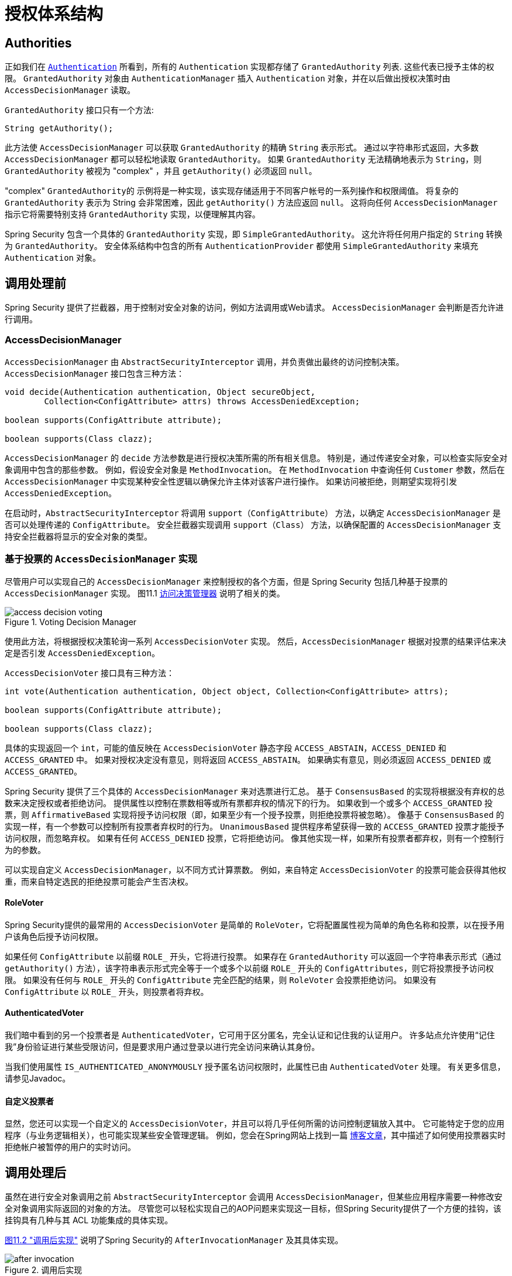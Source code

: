 
// from the original documentation

[[authz-arch]]
= 授权体系结构


[[authz-authorities]]
== Authorities
正如我们在 <<servlet-authentication-authentication,`Authentication`>> 所看到，所有的 `Authentication` 实现都存储了 `GrantedAuthority` 列表. 这些代表已授予主体的权限。 `GrantedAuthority` 对象由 `AuthenticationManager` 插入 `Authentication` 对象，并在以后做出授权决策时由 `AccessDecisionManager` 读取。

`GrantedAuthority` 接口只有一个方法:

[source,java]
----

String getAuthority();

----

此方法使 `AccessDecisionManager` 可以获取 `GrantedAuthority` 的精确 `String` 表示形式。
通过以字符串形式返回，大多数 `AccessDecisionManager` 都可以轻松地读取 `GrantedAuthority`。 如果 `GrantedAuthority` 无法精确地表示为 `String`，则 `GrantedAuthority` 被视为 "complex" ，并且 `getAuthority()` 必须返回 `null`。

"complex" `GrantedAuthority的` 示例将是一种实现，该实现存储适用于不同客户帐号的一系列操作和权限阈值。
将复杂的 `GrantedAuthority` 表示为 String 会非常困难，因此 `getAuthority()` 方法应返回 `null`。 这将向任何 `AccessDecisionManager` 指示它将需要特别支持 `GrantedAuthority` 实现，以便理解其内容。

Spring Security 包含一个具体的 `GrantedAuthority` 实现，即 `SimpleGrantedAuthority`。 这允许将任何用户指定的 `String` 转换为 `GrantedAuthority`。 安全体系结构中包含的所有 `AuthenticationProvider` 都使用 `SimpleGrantedAuthority` 来填充 `Authentication` 对象。

[[authz-pre-invocation]]
== 调用处理前
Spring Security 提供了拦截器，用于控制对安全对象的访问，例如方法调用或Web请求。 `AccessDecisionManager` 会判断是否允许进行调用。

[[authz-access-decision-manager]]
=== AccessDecisionManager
`AccessDecisionManager` 由 `AbstractSecurityInterceptor` 调用，并负责做出最终的访问控制决策。 `AccessDecisionManager` 接口包含三种方法：

[source,java]
----
void decide(Authentication authentication, Object secureObject,
	Collection<ConfigAttribute> attrs) throws AccessDeniedException;

boolean supports(ConfigAttribute attribute);

boolean supports(Class clazz);
----

`AccessDecisionManager` 的 `decide` 方法参数是进行授权决策所需的所有相关信息。 特别是，通过传递安全对象，可以检查实际安全对象调用中包含的那些参数。
例如，假设安全对象是 `MethodInvocation`。 在 `MethodInvocation` 中查询任何 `Customer` 参数，然后在 `AccessDecisionManager` 中实现某种安全性逻辑以确保允许主体对该客户进行操作。 如果访问被拒绝，则期望实现将引发 `AccessDeniedException`。

在启动时，`AbstractSecurityInterceptor` 将调用 `support（ConfigAttribute）` 方法，以确定 `AccessDecisionManager` 是否可以处理传递的 `ConfigAttribute`。 安全拦截器实现调用 `support（Class）` 方法，以确保配置的 `AccessDecisionManager` 支持安全拦截器将显示的安全对象的类型。

[[authz-voting-based]]
=== 基于投票的 `AccessDecisionManager` 实现
尽管用户可以实现自己的 `AccessDecisionManager` 来控制授权的各个方面，但是 Spring Security 包括几种基于投票的 `AccessDecisionManager` 实现。 图11.1 <<authz-access-voting,访问决策管理器>> 说明了相关的类。

[[authz-access-voting]]
.Voting Decision Manager
image::images/access-decision-voting.png[]


使用此方法，将根据授权决策轮询一系列 `AccessDecisionVoter` 实现。 然后，`AccessDecisionManager` 根据对投票的结果评估来决定是否引发 `AccessDeniedException`。

`AccessDecisionVoter` 接口具有三种方法：

[source,java]
----
int vote(Authentication authentication, Object object, Collection<ConfigAttribute> attrs);

boolean supports(ConfigAttribute attribute);

boolean supports(Class clazz);
----

具体的实现返回一个 `int`，可能的值反映在 `AccessDecisionVoter` 静态字段 `ACCESS_ABSTAIN`，`ACCESS_DENIED` 和 `ACCESS_GRANTED` 中。 如果对授权决定没有意见，则将返回 `ACCESS_ABSTAIN`。 如果确实有意见，则必须返回 `ACCESS_DENIED` 或 `ACCESS_GRANTED`。

Spring Security 提供了三个具体的 `AccessDecisionManager` 来对选票进行汇总。 基于 `ConsensusBased` 的实现将根据没有弃权的总数来决定授权或者拒绝访问。 提供属性以控制在票数相等或所有票都弃权的情况下的行为。
如果收到一个或多个 `ACCESS_GRANTED` 投票，则 `AffirmativeBased` 实现将授予访问权限（即，如果至少有一个授予投票，则拒绝投票将被忽略）。 像基于 `ConsensusBased` 的实现一样，有一个参数可以控制所有投票者弃权时的行为。
`UnanimousBased` 提供程序希望获得一致的 `ACCESS_GRANTED` 投票才能授予访问权限，而忽略弃权。 如果有任何 `ACCESS_DENIED` 投票，它将拒绝访问。 像其他实现一样，如果所有投票者都弃权，则有一个控制行为的参数。

可以实现自定义 `AccessDecisionManager`，以不同方式计算票数。 例如，来自特定 `AccessDecisionVoter` 的投票可能会获得其他权重，而来自特定选民的拒绝投票可能会产生否决权。


[[authz-role-voter]]
==== RoleVoter
Spring Security提供的最常用的 `AccessDecisionVoter` 是简单的 `RoleVoter`，它将配置属性视为简单的角色名称和投票，以在授予用户该角色后授予访问权限。

如果任何 `ConfigAttribute` 以前缀 `ROLE_` 开头，它将进行投票。 如果存在 `GrantedAuthority` 可以返回一个字符串表示形式（通过 `getAuthority()` 方法），该字符串表示形式完全等于一个或多个以前缀 `ROLE_` 开头的 `ConfigAttributes`，则它将投票授予访问权限。 如果没有任何与 `ROLE_` 开头的 `ConfigAttribute` 完全匹配的结果，则 `RoleVoter` 会投票拒绝访问。 如果没有 `ConfigAttribute` 以 `ROLE_` 开头，则投票者将弃权。

[[authz-authenticated-voter]]
==== AuthenticatedVoter
我们暗中看到的另一个投票者是 `AuthenticatedVoter`，它可用于区分匿名，完全认证和记住我的认证用户。 许多站点允许使用“记住我”身份验证进行某些受限访问，但是要求用户通过登录以进行完全访问来确认其身份。

当我们使用属性 `IS_AUTHENTICATED_ANONYMOUSLY` 授予匿名访问权限时，此属性已由 `AuthenticatedVoter` 处理。 有关更多信息，请参见Javadoc。


[[authz-custom-voter]]
==== 自定义投票者
显然，您还可以实现一个自定义的 `AccessDecisionVoter`，并且可以将几乎任何所需的访问控制逻辑放入其中。
它可能特定于您的应用程序（与业务逻辑相关），也可能实现某些安全管理逻辑。 例如，您会在Spring网站上找到一篇 https://spring.io/blog/2009/01/03/spring-security-customization-part-2-adjusting-secured-session-in-real-time[博客文章]，其中描述了如何使用投票器实时拒绝帐户被暂停的用户的实时访问。

[[authz-after-invocation-handling]]
== 调用处理后
虽然在进行安全对象调用之前 `AbstractSecurityInterceptor` 会调用 `AccessDecisionManager`，但某些应用程序需要一种修改安全对象调用实际返回的对象的方法。
尽管您可以轻松实现自己的AOP问题来实现这一目标，但Spring Security提供了一个方便的挂钩，该挂钩具有几种与其 ACL 功能集成的具体实现。

<<authz-after-invocation,图11.2 "调用后实现">> 说明了Spring Security的 `AfterInvocationManager` 及其具体实现。

[[authz-after-invocation]]
.调用后实现
image::images/after-invocation.png[]

像Spring Security的许多其他部分一样，`AfterInvocationManager` 具有一个具体的实现 `AfterInvocationProviderManager`，它轮询 `AfterInvocationProvider` 的列表。 每个 `AfterInvocationProvider` 都可以修改返回对象或引发 `AccessDeniedException`。 实际上，由于前一个提供程序的结果将传递到列表中的下一个，因此多个提供程序可以修改对象。

请注意，如果您使用的是 `AfterInvocationManager`，则仍然需要允许 `MethodSecurityInterceptor` 的 `AccessDecisionManager` 进行操作的配置属性。 如果您使用的是典型的Spring Security随附的 `AccessDecisionManager` 实现，则未为特定的安全方法调用定义配置属性，这将导致每个 `AccessDecisionVoter` 放弃投票。
反过来，如果 `AccessDecisionManager` 属性 "allowIfAllAbstainDecisions" 为 `false`，则将引发 `AccessDeniedException`。 您可以通过（i）将 "allowIfAllAbstainDecisions" 设置为 `true`（尽管通常不建议这样做）或（ii）仅确保至少有一个 `AccessDecisionVoter` 将投票批准授予访问权限的配置属性来避免此潜在问题。 后一种（推荐）方法通常是通过 `ROLE_USER或ROLE_AUTHENTICATED` 配置属性来实现的。

[[authz-hierarchical-roles]]
== 角色层次
通常要求应用程序中的特定角色应自动“包括”其他角色。 例如，在具有“管理员”和“用户”角色概念的应用程序中，您可能希望管理员能够执行普通用户可以执行的所有操作。 为此，您可以确保还为所有管理员用户分配了“用户”角色。 或者，您可以修改每个需要“用户”角色也要包括“管理员”角色的访问约束。 如果您的应用程序中有很多不同的角色，这可能会变得非常复杂。

使用角色层次结构，可以配置哪些角色（或权限）应包括其他角色。 Spring Security的  <<authz-role-voter,RoleVoter>> 的扩展版本 `RoleHierarchyVoter` 配置有 `RoleHierarchy`，从中可以获取分配给用户的所有“可访问权限”。 典型的配置可能如下所示：

[source,xml]
----

<bean id="roleVoter" class="org.springframework.security.access.vote.RoleHierarchyVoter">
	<constructor-arg ref="roleHierarchy" />
</bean>
<bean id="roleHierarchy"
		class="org.springframework.security.access.hierarchicalroles.RoleHierarchyImpl">
	<property name="hierarchy">
		<value>
			ROLE_ADMIN > ROLE_STAFF
			ROLE_STAFF > ROLE_USER
			ROLE_USER > ROLE_GUEST
		</value>
	</property>
</bean>
----

在这里，我们在层次结构 `ROLE_ADMIN⇒ROLE_STAFF⇒ROLE_USER⇒ROLE_GUEST` 中具有四个角色。 在对使用上述 `RoleHierarchyVoter` 配置的 `AccessDecisionManager` 评估安全约束时，使用 `ROLE_ADMIN` 进行身份验证的用户将表现为具有所有四个角色。 可以将>符号视为 "includes".

角色层次结构为简化应用程序的访问控制配置数据和/或减少需要分配给用户的权限数量提供了一种方便的方法。 对于更复杂的要求，您可能希望在应用程序需要的特定访问权限与分配给用户的角色之间定义逻辑映射，并在加载用户信息时在两者之间进行转换。

